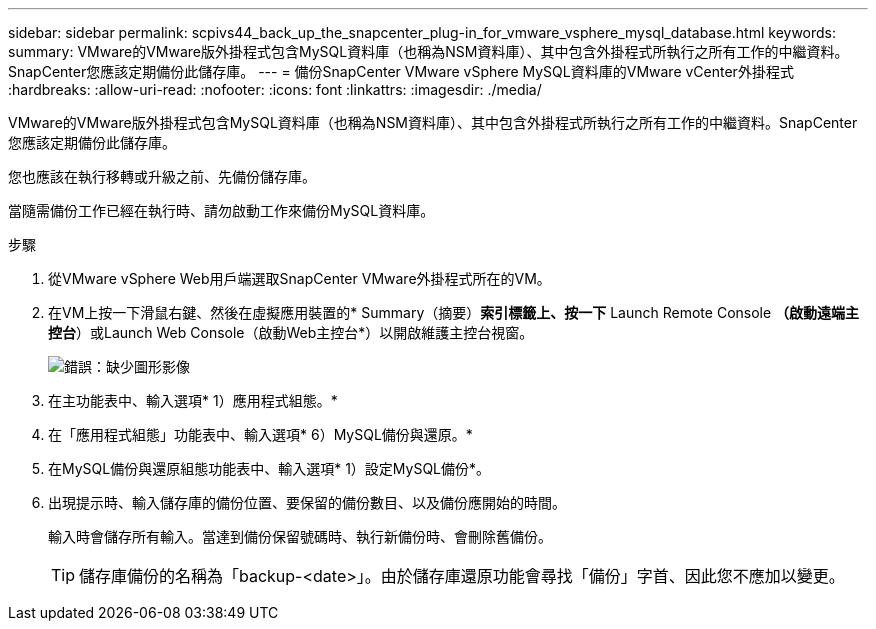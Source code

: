 ---
sidebar: sidebar 
permalink: scpivs44_back_up_the_snapcenter_plug-in_for_vmware_vsphere_mysql_database.html 
keywords:  
summary: VMware的VMware版外掛程式包含MySQL資料庫（也稱為NSM資料庫）、其中包含外掛程式所執行之所有工作的中繼資料。SnapCenter您應該定期備份此儲存庫。 
---
= 備份SnapCenter VMware vSphere MySQL資料庫的VMware vCenter外掛程式
:hardbreaks:
:allow-uri-read: 
:nofooter: 
:icons: font
:linkattrs: 
:imagesdir: ./media/


[role="lead"]
VMware的VMware版外掛程式包含MySQL資料庫（也稱為NSM資料庫）、其中包含外掛程式所執行之所有工作的中繼資料。SnapCenter您應該定期備份此儲存庫。

您也應該在執行移轉或升級之前、先備份儲存庫。

當隨需備份工作已經在執行時、請勿啟動工作來備份MySQL資料庫。

.步驟
. 從VMware vSphere Web用戶端選取SnapCenter VMware外掛程式所在的VM。
. 在VM上按一下滑鼠右鍵、然後在虛擬應用裝置的* Summary（摘要）*索引標籤上、按一下* Launch Remote Console *（啟動遠端主控台*）或Launch Web Console（啟動Web主控台*）以開啟維護主控台視窗。
+
image:scpivs44_image21.png["錯誤：缺少圖形影像"]

. 在主功能表中、輸入選項* 1）應用程式組態。*
. 在「應用程式組態」功能表中、輸入選項* 6）MySQL備份與還原。*
. 在MySQL備份與還原組態功能表中、輸入選項* 1）設定MySQL備份*。
. 出現提示時、輸入儲存庫的備份位置、要保留的備份數目、以及備份應開始的時間。
+
輸入時會儲存所有輸入。當達到備份保留號碼時、執行新備份時、會刪除舊備份。

+

TIP: 儲存庫備份的名稱為「backup-<date>」。由於儲存庫還原功能會尋找「備份」字首、因此您不應加以變更。



